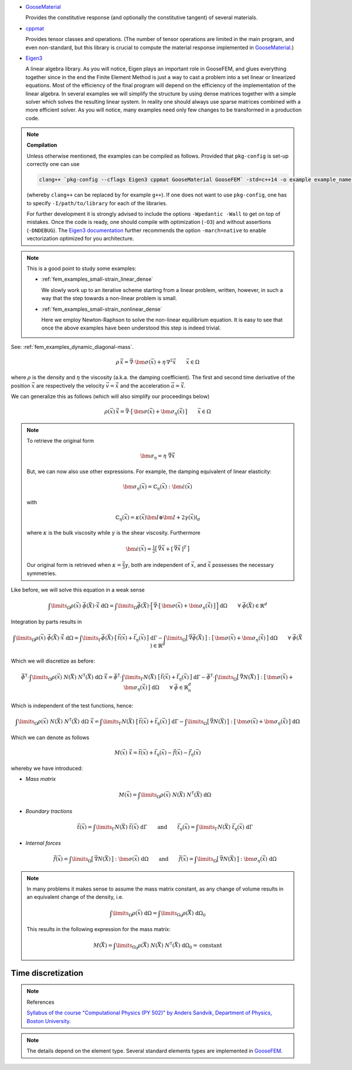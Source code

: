 

*   `GooseMaterial <https://github.com/tdegeus/GooseMaterial>`_

    Provides the constitutive response (and optionally the constitutive tangent) of several materials.


*   `cppmat <https://github.com/tdegeus/cppmat>`_

    Provides tensor classes and operations. (The number of tensor operations are limited in the main program, and even non-standard, but this library is crucial to compute the material response implemented in `GooseMaterial <https://github.com/tdegeus/GooseMaterial>`_.)


*   `Eigen3 <http://eigen.tuxfamily.org/index.php?title=Main_Page>`_

    A linear algebra library. As you will notice, Eigen plays an important role in GooseFEM, and glues everything together since in the end the Finite Element Method is just a way to cast a problem into a set linear or linearized equations. Most of the efficiency of the final program will depend on the efficiency of the implementation of the linear algebra. In several examples we will simplify the structure by using dense matrices together with a simple solver which solves the resulting linear system. In reality one should always use sparse matrices combined with a more efficient solver. As you will notice, many examples need only few changes to be transformed in a production code.

.. note:: **Compilation**

  Unless otherwise mentioned, the examples can be compiled as follows. Provided that ``pkg-config`` is set-up correctly one can use

  .. code-block:: bash

    clang++ `pkg-config --cflags Eigen3 cppmat GooseMaterial GooseFEM` -std=c++14 -o example example_name.cpp

  (whereby ``clang++`` can be replaced by for example ``g++``). If one does not want to use ``pkg-config``, one has to specify ``-I/path/to/library`` for each of the libraries.

  For further development it is strongly advised to include the options ``-Wpedantic -Wall`` to get on top of mistakes. Once the code is ready, one should compile with optimization (``-O3``) and without assertions (``-DNDEBUG``). The `Eigen3 documentation <http://eigen.tuxfamily.org/index.php?title=FAQ#How_can_I_enable_vectorization.3F>`_ further recommends the option ``-march=native`` to enable vectorization optimized for you architecture.




.. note::

  This is a good point to study some examples:

  *   :ref:`fem_examples_small-strain_linear_dense`

      We slowly work up to an iterative scheme starting from a linear problem, written, however, in such a way that the step towards a non-linear problem is small.

  *   :ref:`fem_examples_small-strain_nonlinear_dense`

      Here we employ Newton-Raphson to solve the non-linear equilibrium equation. It is easy to see that once the above examples have been understood this step is indeed trivial.

See: :ref:`fem_examples_dynamic_diagonal-mass`.






.. math::

  \rho\, \ddot{\vec{x}}
  =
  \vec{\nabla} \cdot
  \bm{\sigma}(\vec{x})
  +
  \eta\, \nabla^2\dot{\vec{x}}
  \qquad
  \vec{x} \in \Omega

where :math:`\rho` is the density and :math:`\eta` the viscosity (a.k.a. the damping coefficient). The first and second time derivative of the position :math:`\vec{x}` are respectively the velocity :math:`\vec{v} = \dot{\vec{x}}` and the acceleration :math:`\vec{a} = \ddot{\vec{x}}`.

We can generalize this as follows (which will also simplify our proceedings below)

.. math::

  \rho(\vec{x})\, \ddot{\vec{x}}
  =
  \vec{\nabla} \cdot
  \big[\, \bm{\sigma}(\vec{x}) + \bm{\sigma}_{\eta}(\vec{\dot{x}} ) \,\big]
  \qquad
  \vec{x} \in \Omega

.. note::

  To retrieve the original form

  .. math::

    \bm{\sigma}_{\eta} = \eta\; \vec{\nabla} \dot{\vec{x}}

  But, we can now also use other expressions. For example, the damping equivalent of linear elasticity:

  .. math::

    \bm{\sigma}_{\eta} (\vec{x}) = \mathbb{C}_{\eta} (\vec{x}) : \dot{\bm{\varepsilon}} (\vec{x})

  with

  .. math::

    \mathbb{C}_{\eta} (\vec{x})
    =
    \kappa (\vec{x}) \bm{I} \otimes \bm{I}
    +
    2 \gamma (\vec{x}) \mathbb{I}_d

  where :math:`\kappa` is the bulk viscosity while :math:`\gamma` is the shear viscosity. Furthermore

  .. math::

    \dot{\bm{\varepsilon}} (\vec{x})
    =
    \tfrac{1}{2} \big[\, \vec{\nabla} \dot{\vec{x}} + [\, \vec{\nabla} \dot{\vec{x}} \,]^T \,\big]

  Our original form is retrieved when :math:`\kappa = \tfrac{2}{3} \gamma`, both are independent of :math:`\vec{x}`, and :math:`\dot{\vec{x}}` possesses the necessary symmetries.




Like before, we will solve this equation in a weak sense

.. math::

  \int\limits_\Omega
    \rho(\vec{x})\; \vec{\phi}(\vec{X}) \cdot \ddot{\vec{x}} \;
  \mathrm{d}\Omega
  =
  \int\limits_\Omega
    \vec{\phi}(\vec{X})
    \cdot
    \Big[\,
      \vec{\nabla}
      \cdot
      \big[\, \bm{\sigma}(\vec{x}) + \bm{\sigma}_{\eta}(\vec{\dot{x}} ) \,\big]
    \,\Big] \;
  \mathrm{d}\Omega
  \qquad
  \forall \; \vec{\phi}(\vec{X}) \in \mathbb{R}^d

Integration by parts results in

.. math::

  \int\limits_\Omega
    \rho(\vec{x})\; \vec{\phi}(\vec{X}) \cdot \ddot{\vec{x}} \;
  \mathrm{d}\Omega
  =
  \int\limits_\Gamma
    \vec{\phi}(\vec{X}) \cdot \big[\, \vec{t}(\vec{x}) + \vec{t}_{\eta}(\vec{x}) \,\big] \;
  \mathrm{d}\Gamma
  -
  \int\limits_\Omega
    \big[\, \vec{\nabla} \vec{\phi}(\vec{X}) \,\big]
    :
    \big[\, \bm{\sigma}(\vec{x}) + \bm{\sigma}_{\eta}(\dot{\vec{x}}) \,\big] \;
  \mathrm{d}\Omega
  \qquad
  \forall \; \vec{\phi}(\vec{X}) \in \mathbb{R}^d

Which we will discretize as before:

.. math::

  \underline{\vec{\phi}}^\mathsf{T} \cdot
  \int\limits_\Omega
    \rho(\vec{x})\; \underline{N}(\vec{X})\; \underline{N}^\mathsf{T}(\vec{X}) \;
  \mathrm{d}\Omega \;
  \underline{\ddot{\vec{x}}}
  =
  \underline{\vec{\phi}}^\mathsf{T} \cdot
  \int\limits_\Gamma
    \underline{N}(\vec{X})\; \big[\, \vec{t}(\vec{x}) + \vec{t}_{\eta}(\vec{x}) \,\big] \;
  \mathrm{d}\Gamma
  -
  \underline{\vec{\phi}}^\mathsf{T} \cdot
  \int\limits_\Omega
    \big[\, \vec{\nabla} \underline{N}(\vec{X}) \,\big]
    :
    \big[\, \bm{\sigma}(\vec{x}) + \bm{\sigma}_{\eta}(\dot{\vec{x}}) \,\big] \;
  \mathrm{d}\Omega
  \qquad
  \forall \; \underline{\vec{\phi}} \in \mathbb{R}^d_n

Which is independent of the test functions, hence:

.. math::

  \int\limits_\Omega
    \rho(\vec{x})\; \underline{N}(\vec{X})\; \underline{N}^\mathsf{T}(\vec{X}) \;
  \mathrm{d}\Omega \;
  \underline{\ddot{\vec{x}}}
  =
  \int\limits_\Gamma
    \underline{N}(\vec{X})\; \big[\, \vec{t}(\vec{x}) + \vec{t}_{\eta}(\vec{x}) \,\big] \;
  \mathrm{d}\Gamma
  -
  \int\limits_\Omega
    \big[\, \vec{\nabla} \underline{N}(\vec{X}) \,\big]
    :
    \big[\, \bm{\sigma}(\vec{x}) + \bm{\sigma}_{\eta}(\dot{\vec{x}}) \,\big] \;
  \mathrm{d}\Omega

Which we can denote as follows

.. math::

  \underline{\underline{M}}(\vec{x})\; \underline{\ddot{\vec{x}}}
  =
  \underline{\vec{t}}(\vec{x})
  +
  \underline{\vec{t}}_{\eta}(\vec{x})
  -
  \underline{\vec{f}}(\vec{x})
  -
  \underline{\vec{f}}_{\eta}(\vec{x})

whereby we have introduced:

*   *Mass matrix*

    .. math::

      \underline{\underline{M}}(\vec{x})
      =
      \int\limits_\Omega
        \rho(\vec{x})\; \underline{N}(\vec{X})\; \underline{N}^\mathsf{T}(\vec{X}) \;
      \mathrm{d}\Omega

*   *Boundary tractions*

    .. math::

      \underline{\vec{t}}(\vec{x})
      =
      \int\limits_\Gamma
        \underline{N}(\vec{X})\; \vec{t}(\vec{x}) \;
      \mathrm{d}\Gamma
      \qquad
      \mathrm{and}
      \qquad
      \underline{\vec{t}}_{\eta}(\vec{x})
      =
      \int\limits_\Gamma
        \underline{N}(\vec{X})\; \vec{t}_{\eta}(\vec{x}) \;
      \mathrm{d}\Gamma

*   *Internal forces*

    .. math::

      \underline{\vec{f}}(\vec{x})
      =
      \int\limits_\Omega
        \big[\, \vec{\nabla} \underline{N}(\vec{X}) \,\big] : \bm{\sigma}(\vec{x}) \;
      \mathrm{d}\Omega
      \qquad
      \mathrm{and}
      \qquad
      \underline{\vec{f}}(\vec{x})
      =
      \int\limits_\Omega
        \big[\, \vec{\nabla} \underline{N}(\vec{X}) \,\big] : \bm{\sigma}_{\eta}(\dot{\vec{x}}) \;
      \mathrm{d}\Omega

.. note::

  In many problems it makes sense to assume the mass matrix constant, as any change of volume results in an equivalent change of the density, i.e.

  .. math::

    \int\limits_{\Omega}
      \rho(\vec{x})
    \;\mathrm{d}\Omega
    =
    \int\limits_{\Omega_0}
      \rho(\vec{X})
    \;\mathrm{d}\Omega_0

  This results in the following expression for the mass matrix:

  .. math::

    \underline{\underline{M}}(\vec{X})
    =
    \int\limits_{\Omega_0}
      \rho(\vec{X})\; \underline{N}(\vec{X})\; \underline{N}^\mathsf{T}(\vec{X}) \;
    \mathrm{d}\Omega_0
    =
    \mathrm{constant}

Time discretization
-------------------
.. note:: References

  `Syllabus of the course "Computational Physics (PY 502)" by Anders Sandvik, Department of Physics, Boston University <http://physics.bu.edu/py502/syllabus.pdf>`_.











.. note::

  The details depend on the element type. Several standard elements types are implemented in `GooseFEM <https://github.com/tdegeus/GooseFEM>`_.

